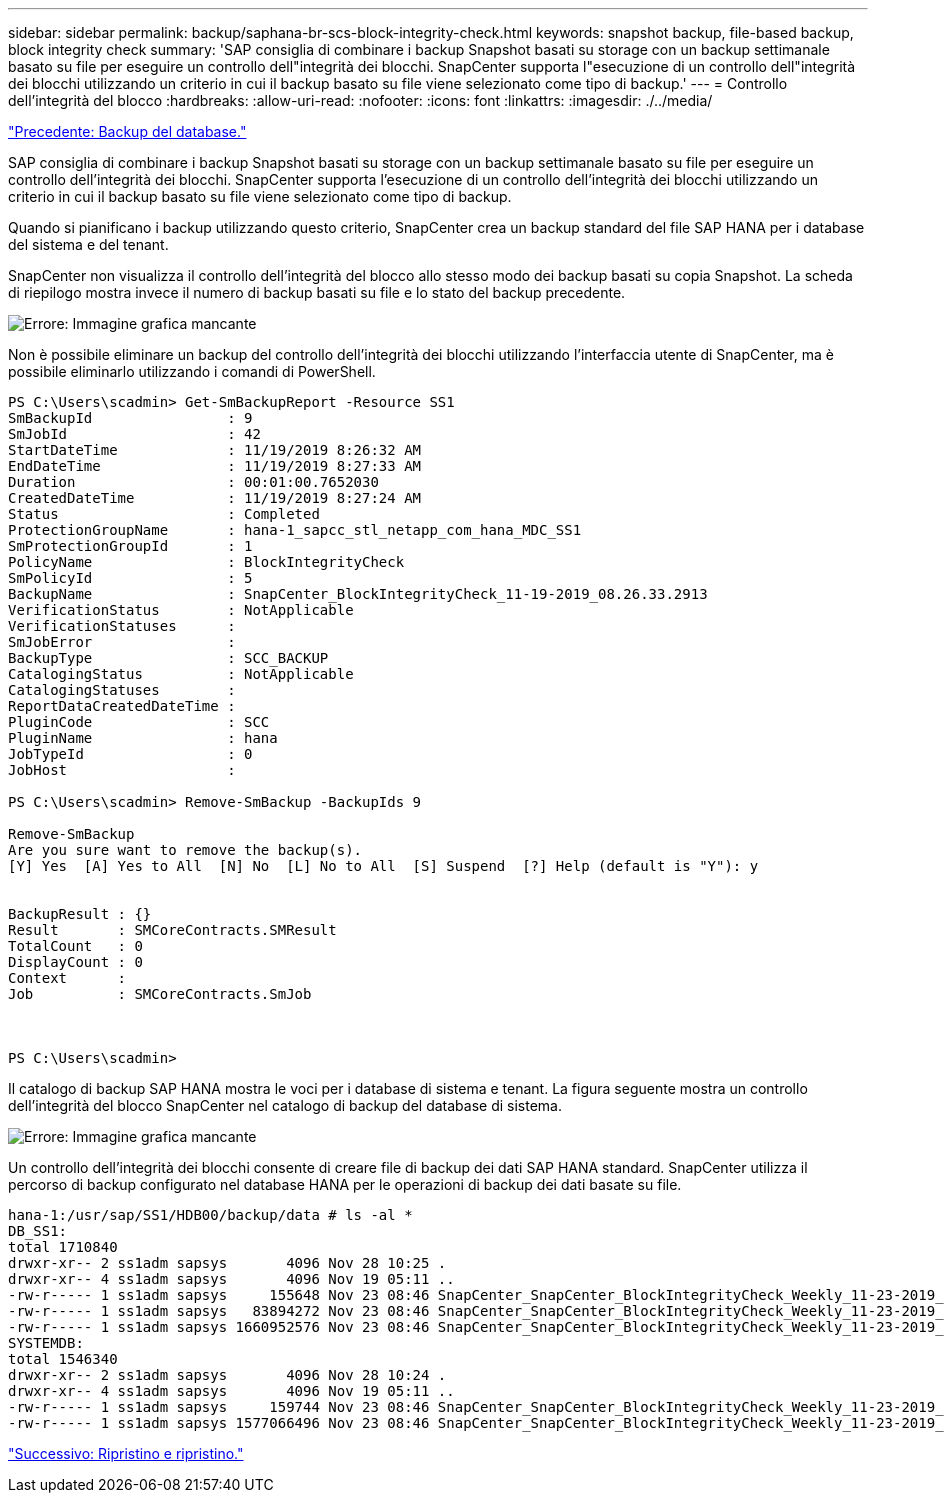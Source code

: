 ---
sidebar: sidebar 
permalink: backup/saphana-br-scs-block-integrity-check.html 
keywords: snapshot backup, file-based backup, block integrity check 
summary: 'SAP consiglia di combinare i backup Snapshot basati su storage con un backup settimanale basato su file per eseguire un controllo dell"integrità dei blocchi. SnapCenter supporta l"esecuzione di un controllo dell"integrità dei blocchi utilizzando un criterio in cui il backup basato su file viene selezionato come tipo di backup.' 
---
= Controllo dell'integrità del blocco
:hardbreaks:
:allow-uri-read: 
:nofooter: 
:icons: font
:linkattrs: 
:imagesdir: ./../media/


link:saphana-br-scs-database-backups.html["Precedente: Backup del database."]

SAP consiglia di combinare i backup Snapshot basati su storage con un backup settimanale basato su file per eseguire un controllo dell'integrità dei blocchi. SnapCenter supporta l'esecuzione di un controllo dell'integrità dei blocchi utilizzando un criterio in cui il backup basato su file viene selezionato come tipo di backup.

Quando si pianificano i backup utilizzando questo criterio, SnapCenter crea un backup standard del file SAP HANA per i database del sistema e del tenant.

SnapCenter non visualizza il controllo dell'integrità del blocco allo stesso modo dei backup basati su copia Snapshot. La scheda di riepilogo mostra invece il numero di backup basati su file e lo stato del backup precedente.

image:saphana-br-scs-image94.png["Errore: Immagine grafica mancante"]

Non è possibile eliminare un backup del controllo dell'integrità dei blocchi utilizzando l'interfaccia utente di SnapCenter, ma è possibile eliminarlo utilizzando i comandi di PowerShell.

....
PS C:\Users\scadmin> Get-SmBackupReport -Resource SS1
SmBackupId                : 9
SmJobId                   : 42
StartDateTime             : 11/19/2019 8:26:32 AM
EndDateTime               : 11/19/2019 8:27:33 AM
Duration                  : 00:01:00.7652030
CreatedDateTime           : 11/19/2019 8:27:24 AM
Status                    : Completed
ProtectionGroupName       : hana-1_sapcc_stl_netapp_com_hana_MDC_SS1
SmProtectionGroupId       : 1
PolicyName                : BlockIntegrityCheck
SmPolicyId                : 5
BackupName                : SnapCenter_BlockIntegrityCheck_11-19-2019_08.26.33.2913
VerificationStatus        : NotApplicable
VerificationStatuses      :
SmJobError                :
BackupType                : SCC_BACKUP
CatalogingStatus          : NotApplicable
CatalogingStatuses        :
ReportDataCreatedDateTime :
PluginCode                : SCC
PluginName                : hana
JobTypeId                 : 0
JobHost                   :
 
PS C:\Users\scadmin> Remove-SmBackup -BackupIds 9
 
Remove-SmBackup
Are you sure want to remove the backup(s).
[Y] Yes  [A] Yes to All  [N] No  [L] No to All  [S] Suspend  [?] Help (default is "Y"): y
 
 
BackupResult : {}
Result       : SMCoreContracts.SMResult
TotalCount   : 0
DisplayCount : 0
Context      :
Job          : SMCoreContracts.SmJob
 
 
 
PS C:\Users\scadmin>
....
Il catalogo di backup SAP HANA mostra le voci per i database di sistema e tenant. La figura seguente mostra un controllo dell'integrità del blocco SnapCenter nel catalogo di backup del database di sistema.

image:saphana-br-scs-image95.png["Errore: Immagine grafica mancante"]

Un controllo dell'integrità dei blocchi consente di creare file di backup dei dati SAP HANA standard. SnapCenter utilizza il percorso di backup configurato nel database HANA per le operazioni di backup dei dati basate su file.

....
hana-1:/usr/sap/SS1/HDB00/backup/data # ls -al *
DB_SS1:
total 1710840
drwxr-xr-- 2 ss1adm sapsys       4096 Nov 28 10:25 .
drwxr-xr-- 4 ss1adm sapsys       4096 Nov 19 05:11 ..
-rw-r----- 1 ss1adm sapsys     155648 Nov 23 08:46 SnapCenter_SnapCenter_BlockIntegrityCheck_Weekly_11-23-2019_06.00.07.8397_databackup_0_1
-rw-r----- 1 ss1adm sapsys   83894272 Nov 23 08:46 SnapCenter_SnapCenter_BlockIntegrityCheck_Weekly_11-23-2019_06.00.07.8397_databackup_2_1
-rw-r----- 1 ss1adm sapsys 1660952576 Nov 23 08:46 SnapCenter_SnapCenter_BlockIntegrityCheck_Weekly_11-23-2019_06.00.07.8397_databackup_3_1
SYSTEMDB:
total 1546340
drwxr-xr-- 2 ss1adm sapsys       4096 Nov 28 10:24 .
drwxr-xr-- 4 ss1adm sapsys       4096 Nov 19 05:11 ..
-rw-r----- 1 ss1adm sapsys     159744 Nov 23 08:46 SnapCenter_SnapCenter_BlockIntegrityCheck_Weekly_11-23-2019_06.00.07.8397_databackup_0_1
-rw-r----- 1 ss1adm sapsys 1577066496 Nov 23 08:46 SnapCenter_SnapCenter_BlockIntegrityCheck_Weekly_11-23-2019_06.00.07.8397_databackup_1_1
....
link:saphana-br-scs-restore-and-recovery.html["Successivo: Ripristino e ripristino."]
